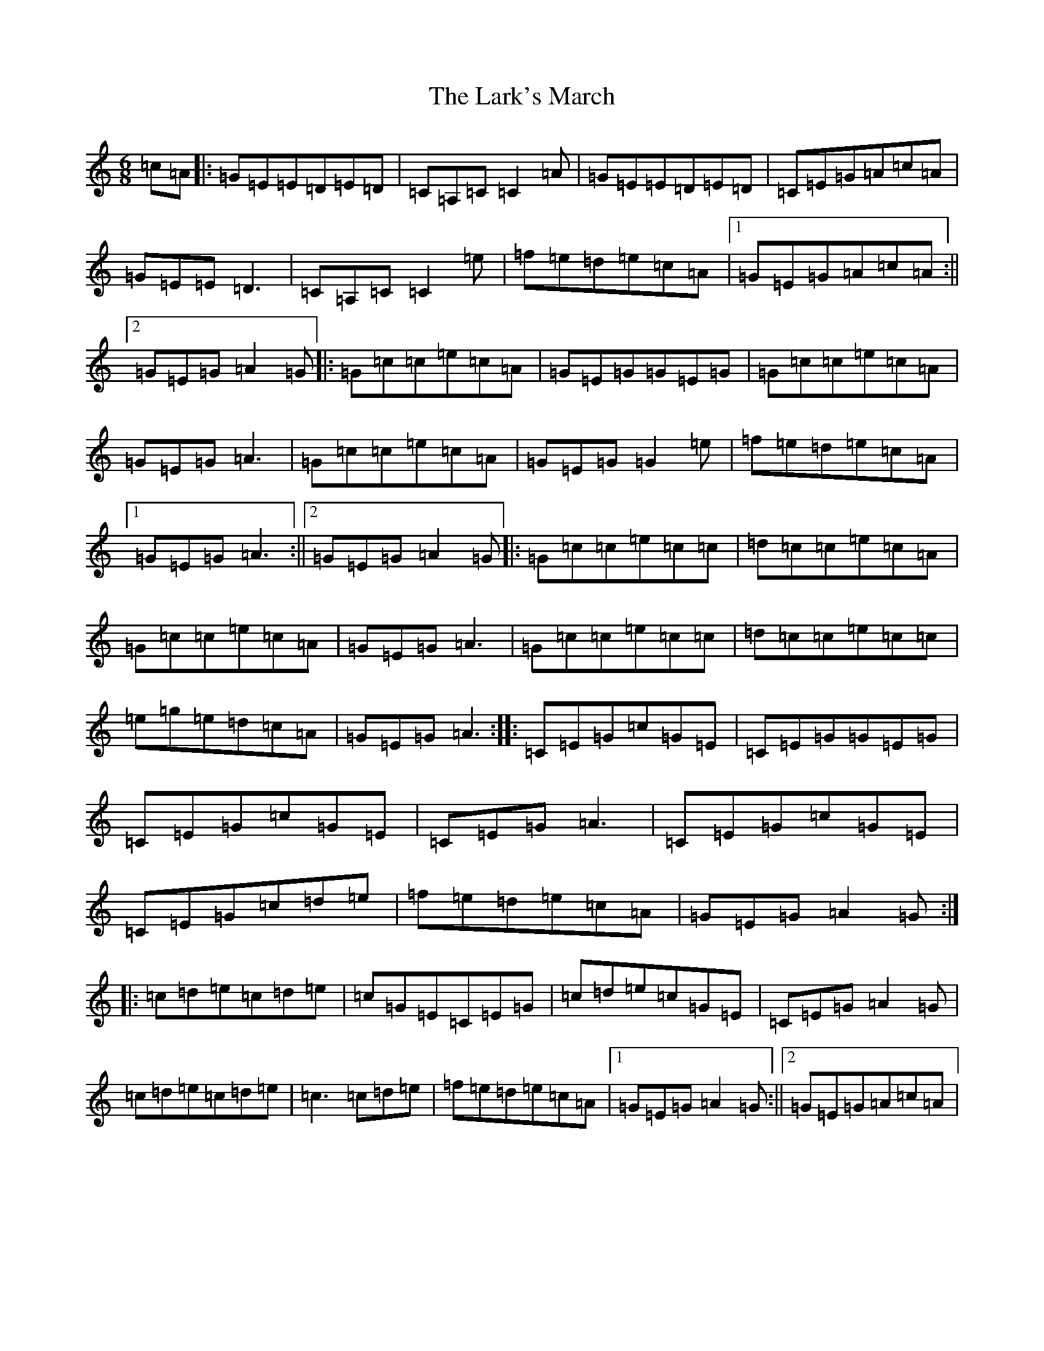 X: 12092
T: Lark's March, The
S: https://thesession.org/tunes/5867#setting17785
R: jig
M:6/8
L:1/8
K: C Major
=c=A|:=G=E=E=D=E=D|=C=A,=C=C2=A|=G=E=E=D=E=D|=C=E=G=A=c=A|=G=E=E=D3|=C=A,=C=C2=e|=f=e=d=e=c=A|1=G=E=G=A=c=A:||2=G=E=G=A2=G|:=G=c=c=e=c=A|=G=E=G=G=E=G|=G=c=c=e=c=A|=G=E=G=A3|=G=c=c=e=c=A|=G=E=G=G2=e|=f=e=d=e=c=A|1=G=E=G=A3:||2=G=E=G=A2=G|:=G=c=c=e=c=c|=d=c=c=e=c=A|=G=c=c=e=c=A|=G=E=G=A3|=G=c=c=e=c=c|=d=c=c=e=c=c|=e=g=e=d=c=A|=G=E=G=A3:||:=C=E=G=c=G=E|=C=E=G=G=E=G|=C=E=G=c=G=E|=C=E=G=A3|=C=E=G=c=G=E|=C=E=G=c=d=e|=f=e=d=e=c=A|=G=E=G=A2=G:||:=c=d=e=c=d=e|=c=G=E=C=E=G|=c=d=e=c=G=E|=C=E=G=A2=G|=c=d=e=c=d=e|=c3=c=d=e|=f=e=d=e=c=A|1=G=E=G=A2=G:||2=G=E=G=A=c=A|